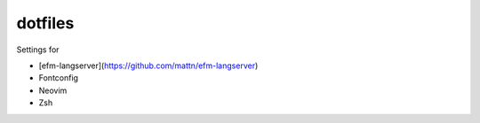 ========
dotfiles
========

Settings for

- [efm-langserver](https://github.com/mattn/efm-langserver)
- Fontconfig
- Neovim
- Zsh
